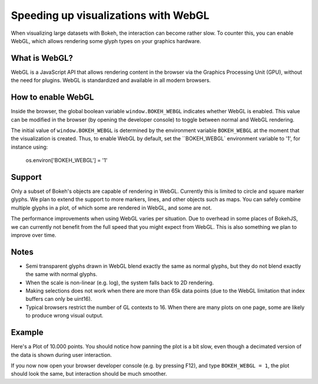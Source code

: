 .. _userguide_webgl:

Speeding up visualizations with WebGL
=====================================

When visualizing large datasets with Bokeh, the interaction can become
rather slow. To counter this, you can enable WebGL, which allows
rendering some glyph types on your graphics hardware.

What is WebGL?
--------------

WebGL is a JavaScript API that allows rendering content in the browser
via the Graphics Processing Unit (GPU), without the need for plugins.
WebGL is standardized and available in all modern browsers. 

How to enable WebGL
-------------------

Inside the browser, the global boolean variable ``window.BOKEH_WEBGL``
indicates whether WebGL is enabled. This value can be modified in the
browser (by opening the developer console) to toggle between normal
and WebGL rendering.

The initial value of ``window.BOKEH_WEBGL`` is determined by the
environment variable ``BOKEH_WEBGL`` at the moment that the
visualization is created. Thus, to enable WebGL by default, set the
``BOKEH_WEBGL` environment variable to '1', for instance using:

    os.environ['BOKEH_WEBGL'] = '1'


Support
-------

Only a subset of Bokeh's objects are capable of rendering in WebGL.
Currently this is limited to circle and square marker glyphs. We plan
to extend the support to more markers, lines, and other objects such
as maps. You can safely combine multiple glyphs in a plot, of which
some are rendered in WebGL, and some are not.

The performance improvements when using WebGL varies per situation. Due
to overhead in some places of BokehJS, we can currently not benefit
from the full speed that you might expect from WebGL. This is also
something we plan to improve over time.

Notes
-----

* Semi transparent glyphs drawn in WebGL blend exactly the same as
  normal glyphs, but they do not blend exactly the same with normal
  glyphs.
* When the scale is non-linear (e.g. log), the system falls back to 2D
  rendering.
* Making selections does not work when there are more than 65k data points
  (due to the WebGL limitation that index buffers can only be uint16).
* Typical browsers restrict the number of GL contexts to 16. When there
  are many plots on one page, some are likely to produce wrong visual
  output.


Example
-------

Here's a Plot of 10.000 points. You should notice how panning the plot
is a bit slow, even though a decimated version of the data is shown
during user interaction.

If you now now open your browser developer console (e.g. by pressing
F12), and type ``BOKEH_WEBGL = 1``, the plot should look the same, but
interaction should be much smoother.


.. bokeh-plot::
    :source-position: above

    import numpy as np
    
    from bokeh.plotting import figure, show, output_file
    
    N = 10000
    
    x = np.random.normal(0, np.pi, N)
    y = np.sin(x) + np.random.normal(0, 0.2, N)
    
    output_file("scatter.html", title="scatter %i points" % N)
    
    p = figure()
    p.scatter(x,y)
    show(p)

